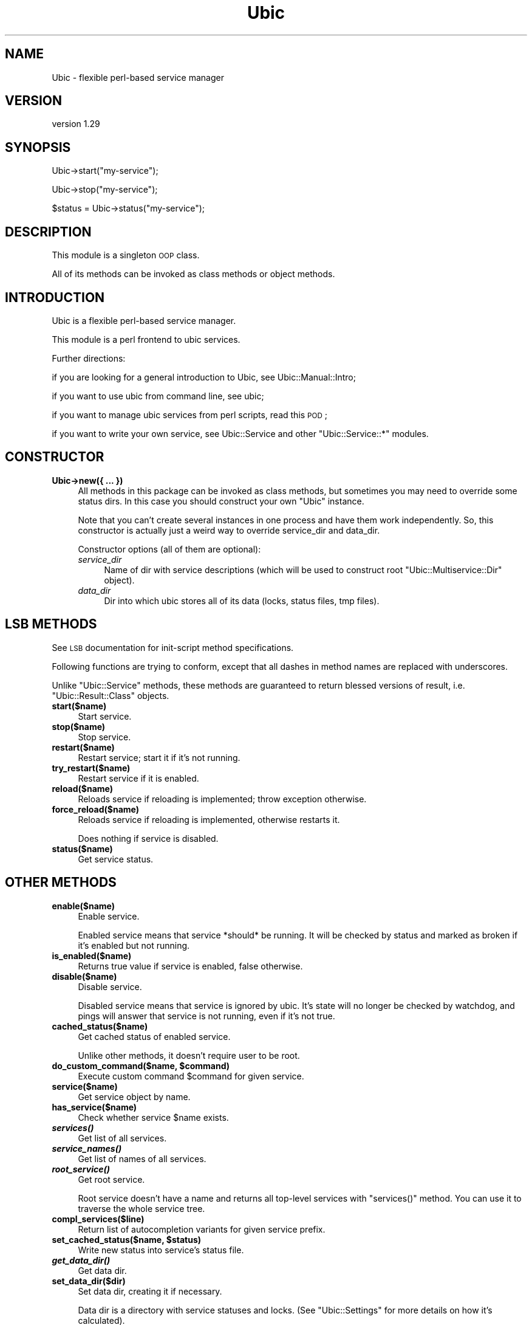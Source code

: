 .\" Automatically generated by Pod::Man v1.37, Pod::Parser v1.32
.\"
.\" Standard preamble:
.\" ========================================================================
.de Sh \" Subsection heading
.br
.if t .Sp
.ne 5
.PP
\fB\\$1\fR
.PP
..
.de Sp \" Vertical space (when we can't use .PP)
.if t .sp .5v
.if n .sp
..
.de Vb \" Begin verbatim text
.ft CW
.nf
.ne \\$1
..
.de Ve \" End verbatim text
.ft R
.fi
..
.\" Set up some character translations and predefined strings.  \*(-- will
.\" give an unbreakable dash, \*(PI will give pi, \*(L" will give a left
.\" double quote, and \*(R" will give a right double quote.  \*(C+ will
.\" give a nicer C++.  Capital omega is used to do unbreakable dashes and
.\" therefore won't be available.  \*(C` and \*(C' expand to `' in nroff,
.\" nothing in troff, for use with C<>.
.tr \(*W-
.ds C+ C\v'-.1v'\h'-1p'\s-2+\h'-1p'+\s0\v'.1v'\h'-1p'
.ie n \{\
.    ds -- \(*W-
.    ds PI pi
.    if (\n(.H=4u)&(1m=24u) .ds -- \(*W\h'-12u'\(*W\h'-12u'-\" diablo 10 pitch
.    if (\n(.H=4u)&(1m=20u) .ds -- \(*W\h'-12u'\(*W\h'-8u'-\"  diablo 12 pitch
.    ds L" ""
.    ds R" ""
.    ds C` ""
.    ds C' ""
'br\}
.el\{\
.    ds -- \|\(em\|
.    ds PI \(*p
.    ds L" ``
.    ds R" ''
'br\}
.\"
.\" If the F register is turned on, we'll generate index entries on stderr for
.\" titles (.TH), headers (.SH), subsections (.Sh), items (.Ip), and index
.\" entries marked with X<> in POD.  Of course, you'll have to process the
.\" output yourself in some meaningful fashion.
.if \nF \{\
.    de IX
.    tm Index:\\$1\t\\n%\t"\\$2"
..
.    nr % 0
.    rr F
.\}
.\"
.\" For nroff, turn off justification.  Always turn off hyphenation; it makes
.\" way too many mistakes in technical documents.
.hy 0
.if n .na
.\"
.\" Accent mark definitions (@(#)ms.acc 1.5 88/02/08 SMI; from UCB 4.2).
.\" Fear.  Run.  Save yourself.  No user-serviceable parts.
.    \" fudge factors for nroff and troff
.if n \{\
.    ds #H 0
.    ds #V .8m
.    ds #F .3m
.    ds #[ \f1
.    ds #] \fP
.\}
.if t \{\
.    ds #H ((1u-(\\\\n(.fu%2u))*.13m)
.    ds #V .6m
.    ds #F 0
.    ds #[ \&
.    ds #] \&
.\}
.    \" simple accents for nroff and troff
.if n \{\
.    ds ' \&
.    ds ` \&
.    ds ^ \&
.    ds , \&
.    ds ~ ~
.    ds /
.\}
.if t \{\
.    ds ' \\k:\h'-(\\n(.wu*8/10-\*(#H)'\'\h"|\\n:u"
.    ds ` \\k:\h'-(\\n(.wu*8/10-\*(#H)'\`\h'|\\n:u'
.    ds ^ \\k:\h'-(\\n(.wu*10/11-\*(#H)'^\h'|\\n:u'
.    ds , \\k:\h'-(\\n(.wu*8/10)',\h'|\\n:u'
.    ds ~ \\k:\h'-(\\n(.wu-\*(#H-.1m)'~\h'|\\n:u'
.    ds / \\k:\h'-(\\n(.wu*8/10-\*(#H)'\z\(sl\h'|\\n:u'
.\}
.    \" troff and (daisy-wheel) nroff accents
.ds : \\k:\h'-(\\n(.wu*8/10-\*(#H+.1m+\*(#F)'\v'-\*(#V'\z.\h'.2m+\*(#F'.\h'|\\n:u'\v'\*(#V'
.ds 8 \h'\*(#H'\(*b\h'-\*(#H'
.ds o \\k:\h'-(\\n(.wu+\w'\(de'u-\*(#H)/2u'\v'-.3n'\*(#[\z\(de\v'.3n'\h'|\\n:u'\*(#]
.ds d- \h'\*(#H'\(pd\h'-\w'~'u'\v'-.25m'\f2\(hy\fP\v'.25m'\h'-\*(#H'
.ds D- D\\k:\h'-\w'D'u'\v'-.11m'\z\(hy\v'.11m'\h'|\\n:u'
.ds th \*(#[\v'.3m'\s+1I\s-1\v'-.3m'\h'-(\w'I'u*2/3)'\s-1o\s+1\*(#]
.ds Th \*(#[\s+2I\s-2\h'-\w'I'u*3/5'\v'-.3m'o\v'.3m'\*(#]
.ds ae a\h'-(\w'a'u*4/10)'e
.ds Ae A\h'-(\w'A'u*4/10)'E
.    \" corrections for vroff
.if v .ds ~ \\k:\h'-(\\n(.wu*9/10-\*(#H)'\s-2\u~\d\s+2\h'|\\n:u'
.if v .ds ^ \\k:\h'-(\\n(.wu*10/11-\*(#H)'\v'-.4m'^\v'.4m'\h'|\\n:u'
.    \" for low resolution devices (crt and lpr)
.if \n(.H>23 .if \n(.V>19 \
\{\
.    ds : e
.    ds 8 ss
.    ds o a
.    ds d- d\h'-1'\(ga
.    ds D- D\h'-1'\(hy
.    ds th \o'bp'
.    ds Th \o'LP'
.    ds ae ae
.    ds Ae AE
.\}
.rm #[ #] #H #V #F C
.\" ========================================================================
.\"
.IX Title "Ubic 3"
.TH Ubic 3 "2011-06-07" "perl v5.8.8" "User Contributed Perl Documentation"
.SH "NAME"
Ubic \- flexible perl\-based service manager
.SH "VERSION"
.IX Header "VERSION"
version 1.29
.SH "SYNOPSIS"
.IX Header "SYNOPSIS"
.Vb 1
\&    Ubic\->start("my\-service");
.Ve
.PP
.Vb 1
\&    Ubic\->stop("my\-service");
.Ve
.PP
.Vb 1
\&    $status = Ubic\->status("my\-service");
.Ve
.SH "DESCRIPTION"
.IX Header "DESCRIPTION"
This module is a singleton \s-1OOP\s0 class.
.PP
All of its methods can be invoked as class methods or object methods.
.SH "INTRODUCTION"
.IX Header "INTRODUCTION"
Ubic is a flexible perl-based service manager.
.PP
This module is a perl frontend to ubic services.
.PP
Further directions:
.PP
if you are looking for a general introduction to Ubic, see Ubic::Manual::Intro;
.PP
if you want to use ubic from command line, see ubic;
.PP
if you want to manage ubic services from perl scripts, read this \s-1POD\s0;
.PP
if you want to write your own service, see Ubic::Service and other \f(CW\*(C`Ubic::Service::*\*(C'\fR modules.
.SH "CONSTRUCTOR"
.IX Header "CONSTRUCTOR"
.IP "\fBUbic\->new({ ... })\fR" 4
.IX Item "Ubic->new({ ... })"
All methods in this package can be invoked as class methods, but sometimes you may need to override some status dirs. In this case you should construct your own \f(CW\*(C`Ubic\*(C'\fR instance.
.Sp
Note that you can't create several instances in one process and have them work independently. So, this constructor is actually just a weird way to override service_dir and data_dir.
.Sp
Constructor options (all of them are optional):
.RS 4
.IP "\fIservice_dir\fR" 4
.IX Item "service_dir"
Name of dir with service descriptions (which will be used to construct root \f(CW\*(C`Ubic::Multiservice::Dir\*(C'\fR object).
.IP "\fIdata_dir\fR" 4
.IX Item "data_dir"
Dir into which ubic stores all of its data (locks, status files, tmp files).
.RE
.RS 4
.RE
.SH "LSB METHODS"
.IX Header "LSB METHODS"
See \s-1LSB\s0 documentation for init-script method specifications.
.PP
Following functions are trying to conform, except that all dashes in method names are replaced with underscores.
.PP
Unlike \f(CW\*(C`Ubic::Service\*(C'\fR methods, these methods are guaranteed to return blessed versions of result, i.e. \f(CW\*(C`Ubic::Result::Class\*(C'\fR objects.
.IP "\fBstart($name)\fR" 4
.IX Item "start($name)"
Start service.
.IP "\fBstop($name)\fR" 4
.IX Item "stop($name)"
Stop service.
.IP "\fBrestart($name)\fR" 4
.IX Item "restart($name)"
Restart service; start it if it's not running.
.IP "\fBtry_restart($name)\fR" 4
.IX Item "try_restart($name)"
Restart service if it is enabled.
.IP "\fBreload($name)\fR" 4
.IX Item "reload($name)"
Reloads service if reloading is implemented; throw exception otherwise.
.IP "\fBforce_reload($name)\fR" 4
.IX Item "force_reload($name)"
Reloads service if reloading is implemented, otherwise restarts it.
.Sp
Does nothing if service is disabled.
.IP "\fBstatus($name)\fR" 4
.IX Item "status($name)"
Get service status.
.SH "OTHER METHODS"
.IX Header "OTHER METHODS"
.IP "\fBenable($name)\fR" 4
.IX Item "enable($name)"
Enable service.
.Sp
Enabled service means that service *should* be running. It will be checked by status and marked as broken if it's enabled but not running.
.IP "\fBis_enabled($name)\fR" 4
.IX Item "is_enabled($name)"
Returns true value if service is enabled, false otherwise.
.IP "\fBdisable($name)\fR" 4
.IX Item "disable($name)"
Disable service.
.Sp
Disabled service means that service is ignored by ubic. It's state will no longer be checked by watchdog, and pings will answer that service is not running, even if it's not true.
.IP "\fBcached_status($name)\fR" 4
.IX Item "cached_status($name)"
Get cached status of enabled service.
.Sp
Unlike other methods, it doesn't require user to be root.
.ie n .IP "\fBdo_custom_command($name, \fB$command\fB)\fR" 4
.el .IP "\fBdo_custom_command($name, \f(CB$command\fB)\fR" 4
.IX Item "do_custom_command($name, $command)"
Execute custom command \f(CW$command\fR for given service.
.IP "\fBservice($name)\fR" 4
.IX Item "service($name)"
Get service object by name.
.IP "\fBhas_service($name)\fR" 4
.IX Item "has_service($name)"
Check whether service \f(CW$name\fR exists.
.IP "\fB\f(BIservices()\fB\fR" 4
.IX Item "services()"
Get list of all services.
.IP "\fB\f(BIservice_names()\fB\fR" 4
.IX Item "service_names()"
Get list of names of all services.
.IP "\fB\f(BIroot_service()\fB\fR" 4
.IX Item "root_service()"
Get root service.
.Sp
Root service doesn't have a name and returns all top-level services with \f(CW\*(C`services()\*(C'\fR method. You can use it to traverse the whole service tree.
.IP "\fBcompl_services($line)\fR" 4
.IX Item "compl_services($line)"
Return list of autocompletion variants for given service prefix.
.ie n .IP "\fBset_cached_status($name, \fB$status\fB)\fR" 4
.el .IP "\fBset_cached_status($name, \f(CB$status\fB)\fR" 4
.IX Item "set_cached_status($name, $status)"
Write new status into service's status file.
.IP "\fB\f(BIget_data_dir()\fB\fR" 4
.IX Item "get_data_dir()"
Get data dir.
.IP "\fBset_data_dir($dir)\fR" 4
.IX Item "set_data_dir($dir)"
Set data dir, creating it if necessary.
.Sp
Data dir is a directory with service statuses and locks. (See \f(CW\*(C`Ubic::Settings\*(C'\fR for more details on how it's calculated).
.Sp
This setting will be propagated into subprocesses using environment, so following code works:
.Sp
.Vb 4
\&    Ubic\->set_data_dir(\(aqtfiles/ubic\(aq);
\&    Ubic\->set_service_dir(\(aqetc/ubic/service\(aq);
\&    system(\(aqubic start some_service\(aq);
\&    system(\(aqubic stop some_service\(aq);
.Ve
.IP "\fBset_ubic_dir($dir)\fR" 4
.IX Item "set_ubic_dir($dir)"
Deprecated. This method got renamed to \f(CW\*(C`set_data_dir()\*(C'\fR.
.IP "\fBset_default_user($user)\fR" 4
.IX Item "set_default_user($user)"
Set default user for all services.
.Sp
This is a simple proxy for \f(CW\*(C`Ubic::Settings\->default_user($user)\*(C'\fR.
.IP "\fB\f(BIget_service_dir()\fB\fR" 4
.IX Item "get_service_dir()"
Get ubic services dir.
.IP "\fBset_service_dir($dir)\fR" 4
.IX Item "set_service_dir($dir)"
Set ubic services dir.
.SH "INTERNAL METHODS"
.IX Header "INTERNAL METHODS"
You shouldn't call these from code which doesn't belong to core Ubic distribution
.PP
These methods can be changed or removed without further notice.
.IP "\fBstatus_file($name)\fR" 4
.IX Item "status_file($name)"
Get status file name by service's name.
.IP "\fBstatus_obj($name)\fR" 4
.IX Item "status_obj($name)"
Get status persistent object by service's name.
.Sp
It's a bad idea to call this from any other class than \f(CW\*(C`Ubic\*(C'\fR, but if you'll ever want to do this, at least don't forget to create \f(CW\*(C`Ubic::AccessGuard\*(C'\fR first.
.IP "\fBstatus_obj_ro($name)\fR" 4
.IX Item "status_obj_ro($name)"
Get readonly, nonlocked status persistent object by service's name.
.IP "\fBaccess_guard($name)\fR" 4
.IX Item "access_guard($name)"
Get access guard (Ubic::AccessGuard object) for given service.
.IP "\fBlock($name)\fR" 4
.IX Item "lock($name)"
Acquire lock object for given service.
.Sp
You can lock one object twice from the same process, but not from different processes.
.IP "\fBdo_sub($code)\fR" 4
.IX Item "do_sub($code)"
Run any code and wrap result into \f(CW\*(C`Ubic::Result::Class\*(C'\fR object.
.ie n .IP "\fBdo_cmd($name, \fB$cmd\fB)\fR" 4
.el .IP "\fBdo_cmd($name, \f(CB$cmd\fB)\fR" 4
.IX Item "do_cmd($name, $cmd)"
Run \f(CW$cmd\fR method from service \f(CW$name\fR and wrap any result or exception into \f(CW\*(C`Ubic::Result::Class\*(C'\fR object.
.IP "\fBforked_call($callback)\fR" 4
.IX Item "forked_call($callback)"
Run \f(CW$callback\fR inside fork and return its return value.
.Sp
Interaction happens through temporary file in \f(CW\*(C`$ubic\-\*(C'\fR{tmp_dir}> dir.
.SH "SEE ALSO"
.IX Header "SEE ALSO"
Most Ubic-related links are collected on github wiki: <http://github.com/berekuk/Ubic/wiki>.
.SH "SUPPORT"
.IX Header "SUPPORT"
Our mailing list is ubic\-perl@googlegroups.com. Send an empty message to ubic\-perl+subscribe@googlegroups.com to subscribe.
.PP
These is also an \s-1IRC\s0 channel: irc://irc.perl.org#ubic.
.SH "AUTHOR"
.IX Header "AUTHOR"
Vyacheslav Matyukhin <mmcleric@yandex\-team.ru>
.SH "COPYRIGHT AND LICENSE"
.IX Header "COPYRIGHT AND LICENSE"
This software is copyright (c) 2011 by Yandex \s-1LLC\s0.
.PP
This is free software; you can redistribute it and/or modify it under
the same terms as the Perl 5 programming language system itself.
